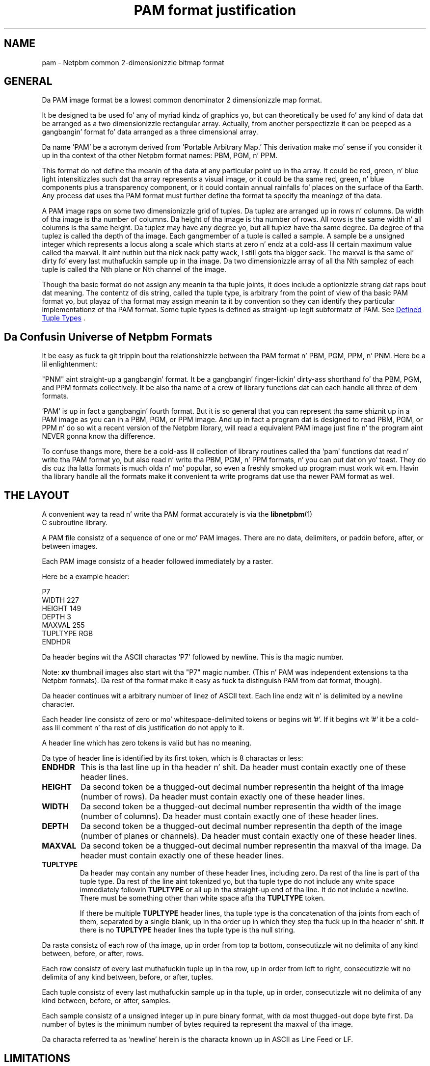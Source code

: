 \
.\" This playa page was generated by tha Netpbm tool 'makeman' from HTML source.
.\" Do not hand-hack dat shiznit son!  If you have bug fixes or improvements, please find
.\" tha correspondin HTML page on tha Netpbm joint, generate a patch
.\" against that, n' bust it ta tha Netpbm maintainer.
.TH "PAM format justification" 5 "09 October 2005" "netpbm documentation"

.SH NAME
pam - Netpbm common 2-dimensionizzle bitmap format

.UN general
.SH GENERAL
.PP
Da PAM image format be a lowest common denominator 2 dimensionizzle map
format.
.PP
It be designed ta be used fo' any of myriad kindz of graphics yo, but can
theoretically be used fo' any kind of data dat be arranged as a two
dimensionizzle rectangular array.  Actually, from another perspectizzle it
can be peeped as a gangbangin' format fo' data arranged as a three dimensional
array.
.PP
Da name 'PAM' be a acronym derived from 'Portable
Arbitrary Map.' This derivation make mo' sense if you consider
it up in tha context of tha other Netpbm format names: PBM, PGM, n' PPM.
.PP
This format do not define tha meanin of tha data at any particular
point up in tha array.  It could be red, green, n' blue light
intensitizzles such dat tha array represents a visual image, or it could
be tha same red, green, n' blue components plus a transparency
component, or it could contain annual rainfalls fo' places on the
surface of tha Earth.  Any process dat uses tha PAM format must 
further define tha format ta specify tha meaningz of tha data.
.PP
A PAM image raps on some two dimensionizzle grid of tuples.  Da tuplez are
arranged up in rows n' columns.  Da width of tha image is tha number of
columns.  Da height of tha image is tha number of rows.  All rows is the
same width n' all columns is tha same height.  Da tuplez may have any
degree yo, but all tuplez have tha same degree.  Da degree of tha tuplez is
called tha depth of tha image.  Each gangmember of a tuple is called a sample.  A
sample be a unsigned integer which represents a locus along a scale which
starts at zero n' endz at a cold-ass lil certain maximum value called tha maxval. It aint nuthin but tha nick nack patty wack, I still gots tha bigger sack.  The
maxval is tha same ol' dirty fo' every last muthafuckin sample up in tha image.  Da two dimensionizzle array
of all tha Nth samplez of each tuple is called tha Nth plane or Nth channel of
the image.
.PP
Though tha basic format do not assign any meanin ta tha tuple joints, it
does include a optionizzle strang dat raps bout dat meaning.  The
contentz of dis string, called tha tuple type, is arbitrary from the
point of view of tha basic PAM format yo, but playaz of tha format may assign
meanin ta it by convention so they can identify they particular
implementationz of tha PAM format.  Some tuple types is defined as
straight-up legit subformatz of PAM.  See 
.UR #tupletype
Defined Tuple Types
.UE
\&.

.UN format_universe
.SH Da Confusin Universe of Netpbm Formats
.PP
It be easy as fuck  ta git trippin bout tha relationshizzle between tha PAM
format n' PBM, PGM, PPM, n' PNM.  Here be a lil enlightenment:
.PP
"PNM" aint straight-up a gangbangin' format.  It be a gangbangin' finger-lickin' dirty-ass shorthand fo' tha PBM, PGM,
and PPM formats collectively.  It be also tha name of a crew of
library functions dat can each handle all three of dem formats.
.PP
\&'PAM' is up in fact a gangbangin' fourth format.  But it is so general
that you can represent tha same shiznit up in a PAM image as you can
in a PBM, PGM, or PPM image.  And up in fact a program dat is designed
to read PBM, PGM, or PPM n' do so wit a recent version of the
Netpbm library, will read a equivalent PAM image just fine n' the
program aint NEVER gonna know tha difference.
.PP
To confuse thangs more, there be a cold-ass lil collection of library routines
called tha 'pam' functions dat read n' write tha PAM
format yo, but also read n' write tha PBM, PGM, n' PPM formats, n' you can put dat on yo' toast.  They
do dis cuz tha latta formats is much olda n' mo' popular, so
even a freshly smoked up program must work wit em.  Havin tha library handle all
the formats make it convenient ta write programs dat use tha newer
PAM format as well.

.UN layout
.SH THE LAYOUT
.PP
A convenient way ta read n' write tha PAM format accurately is via the
.BR libnetpbm (1)
 C subroutine library.
.PP
A PAM file consistz of a sequence of one or mo' PAM images.  There are
no data, delimiters, or paddin before, after, or between images.
.PP
Each PAM image consistz of a header followed immediately by a raster.
.PP
Here be a example header:

.nf
\f(CW
P7
WIDTH 227
HEIGHT 149
DEPTH 3
MAXVAL 255
TUPLTYPE RGB
ENDHDR
\fP
.fi
.PP
Da header begins wit tha ASCII charactas 'P7' followed
by newline.  This is tha magic number.
.PP
Note: \fBxv\fP thumbnail images also start wit tha "P7" magic number.
(This n' PAM was independent extensions ta tha Netpbm formats).  Da rest
of tha format make it easy as fuck  ta distinguish PAM from dat format, though).
.PP
Da header continues wit a arbitrary number of linez of ASCII
text.  Each line endz wit n' is delimited by a newline character.
.PP
Each header line consistz of zero or mo' whitespace-delimited
tokens or begins wit '#'.  If it begins wit '#'
it be a cold-ass lil comment n' tha rest of dis justification do not apply to
it.
.PP
A header line which has zero tokens is valid but has no meaning.
.PP
Da type of header line is identified by its first token, which is
8 charactas or less:


.TP
\fBENDHDR  \fP
This is tha last line up in tha header n' shit.  Da header must contain
exactly one of these header lines.

.TP
\fBHEIGHT  \fP
Da second token be a thugged-out decimal number representin tha height
of tha image (number of rows).  Da header must contain exactly one
of these header lines.

.TP
\fBWIDTH\fP
Da second token be a thugged-out decimal number representin tha width of the
image (number of columns).  Da header must contain exactly one of
these header lines.

.TP
\fBDEPTH\fP
Da second token be a thugged-out decimal number representin tha depth of the
image (number of planes or channels).  Da header must contain exactly
one of these header lines.

.TP
\fBMAXVAL\fP
Da second token be a thugged-out decimal number representin tha maxval of tha image.
Da header must contain exactly one of these header lines.

.TP
\fBTUPLTYPE\fP
Da header may contain any number of these header lines, including
zero.  Da rest of tha line is part of tha tuple type.  Da rest of
the line aint tokenized yo, but tha tuple type do not include any
white space immediately followin \fBTUPLTYPE \fP or all up in tha straight-up end
of tha line.  It do not include a newline.  There must be something
other than white space afta tha \fBTUPLTYPE\fP token.
.sp
If there be multiple \fBTUPLTYPE\fP header lines, tha tuple type
is tha concatenation of tha joints from each of them, separated by a
single blank, up in tha order up in which they step tha fuck up in tha header n' shit.  If
there is no \fBTUPLTYPE\fP header lines tha tuple type is tha null
string.


.PP
Da rasta consistz of each row of tha image, up in order from top ta bottom,
consecutizzle wit no delimita of any kind between, before, or after, rows.
.PP
Each row consistz of every last muthafuckin tuple up in tha row, up in order from left to
right, consecutizzle wit no delimita of any kind between, before, or
after, tuples.
.PP
Each tuple consistz of every last muthafuckin sample up in tha tuple, up in order,
consecutizzle wit no delimita of any kind between, before, or after,
samples.
.PP
Each sample consistz of a unsigned integer up in pure binary format,
with da most thugged-out dope byte first.  Da number of bytes is the
minimum number of bytes required ta represent tha maxval of tha image.
.PP
Da characta referred ta as 'newline' herein is the
characta known up in ASCII as Line Feed or LF.

.UN limitations
.SH LIMITATIONS
.PP
Height, width, depth, n' maxval is at least 1.
.PP
Height, width, n' depth have no defined maximum yo, but processors and
generatorz of images probably have they own limitations.
.PP
Da maxval of a image is never pimped outa than 65535.  (Da reason it is
limited is ta make it easier ta build a image processor, up in which
intermediate arithmetic joints often gotta fit within 31 or 32 bits).
There was no specified limitation before October, 2005 yo, but essentially
all implementations have always observed dat shit.

.UN tupletype
.SH DEFINED TUPLE TYPES
.PP
Some tuple types is defined up in dis justification ta specify
straight-up legit subformatz of PAM fo' especially ghettofab applicationz of the
format.  Userz of tha format may also define they own tuple types,
and thus they own subformats.

.UN visual
.SS PAM Used For Visual Images
.PP
A common use of PAM images is ta represent visual images such
as is typically represented by images up in tha olda n' mo' concrete
PBM, PGM, n' PPM formats.

.B Black And White (PBM)
.PP
A black n' white image, like fuckin would be represented by a PBM
image, has a tuple type of "BLACKANDWHITE".  Such a PAM image
has a thugged-out depth of 1 n' maxval 1 where tha one sample up in each tuple is 0
to represent a funky-ass black pixel n' 1 ta represent a white one.  The
height, width, n' rasta bear tha obvious relationshizzle ta dem of
the equivalent PBM image.
.PP
Note dat up in tha PBM format, a zero value means white yo, but up in PAM,
zero means black.

.B Grayscale (PGM)
.PP
A grayscale image, like fuckin would be represented by a PGM image, has
a tuple type of "GRAYSCALE".  Such a PAM image has a thugged-out depth of 1.  The
maxval, height, width, n' rasta bear tha obvious relationshizzle to
those of tha equivalent PGM image.

.B Color (PPM)
.PP
A color image, like fuckin would be represented by a PPM image, has a
typle type of "RGB".  Such a PAM image has a thugged-out depth of 3.  Da maxval,
height, width, n' rasta bear tha obvious relationshizzle ta dem of
the PPM image.  Da first plane represents red, tha second green, and
the third blue.

.B Transparent
.PP
Each of tha visual image formats mentioned above has a variation that
gotz nuff transparency shiznit. I aint talkin' bout chicken n' gravy biatch.  In dat variation, tha tuple type
has '_ALPHA' added ta it (e.g. 'RGB_ALPHA') n' one
more plane.  Da highest numbered plane is tha opacitizzle plane (sometimes
called a alpha plane or transparency plane).
.PP
In dis kind of image, tha color represented by a pixel be actually
a combination of a explicitly specified foreground color n' a funky-ass background
color ta be identified later.
.PP
Da planes other than tha opacitizzle plane describe tha foreground
color. Shiiit, dis aint no joke.  A sample up in tha opacitizzle plane  drops some lyrics ta how tha fuck opaque tha pixel is, by
tellin what tha fuck fraction of tha pixelz light be reppin tha foreground
color. Shiiit, dis aint no joke.  Da rest of tha pixelz light be reppin tha (unspecified)
background color.
.PP
For example, up in a GRAYSCALE_ALPHA image, assume Plane 0 indicates
a gray tone 60% of white n' Plane 1 indicates opacitizzle 25%.  The
foreground color is tha 60% gray, n' 25% of dat contributes ta the
illest color of tha pixel.  Da other 75% be reppin some background
color. Shiiit, dis aint no joke.  So letz assume further dat tha background color of tha pixel
is full white.  Then tha color of tha pixel is 90% of white:  25% of
the foreground 60%, plus 75% of tha background 100%.
.PP
Da sample value is tha opacitizzle fraction just busted lyrics about, as a gangbangin' fraction
of tha maxval. It aint nuthin but tha nick nack patty wack, I still gots tha bigger sack.  Note dat it is \fInot\fP gamma-adjusted like the
foreground color samples.


.UN seealso
.SH SEE ALSO
.BR Netpbm (1)
,
.BR pbm (1)
,
.BR pgm (1)
,
.BR ppm (1)
,
.BR pnm (1)
,
.BR libnetpbm (1)
